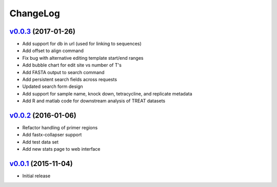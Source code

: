 ===============================================================================
ChangeLog
===============================================================================

`v0.0.3`_ (2017-01-26)
---------------------------

* Add support for db in url (used for linking to sequences)
* Add offset to align command
* Fix bug with alternative editing template start/end ranges
* Add bubble chart for edit site vs number of T's
* Add FASTA output to search command
* Add persistent search fields across requests
* Updated search form design
* Add support for sample name, knock down, tetracycline, and replicate metadata
* Add R and matlab code for downstream analysis of TREAT datasets

`v0.0.2`_ (2016-01-06)
---------------------------

* Refactor handling of primer regions
* Add fastx-collapser support
* Add test data set
* Add new stats page to web interface

`v0.0.1`_ (2015-11-04)
---------------------------

* Initial release

.. _v0.0.1: https://github.com/ubccr/treat/releases/tag/v0.0.1
.. _v0.0.2: https://github.com/ubccr/treat/releases/tag/v0.0.2
.. _v0.0.3: https://github.com/ubccr/treat/releases/tag/v0.0.3
